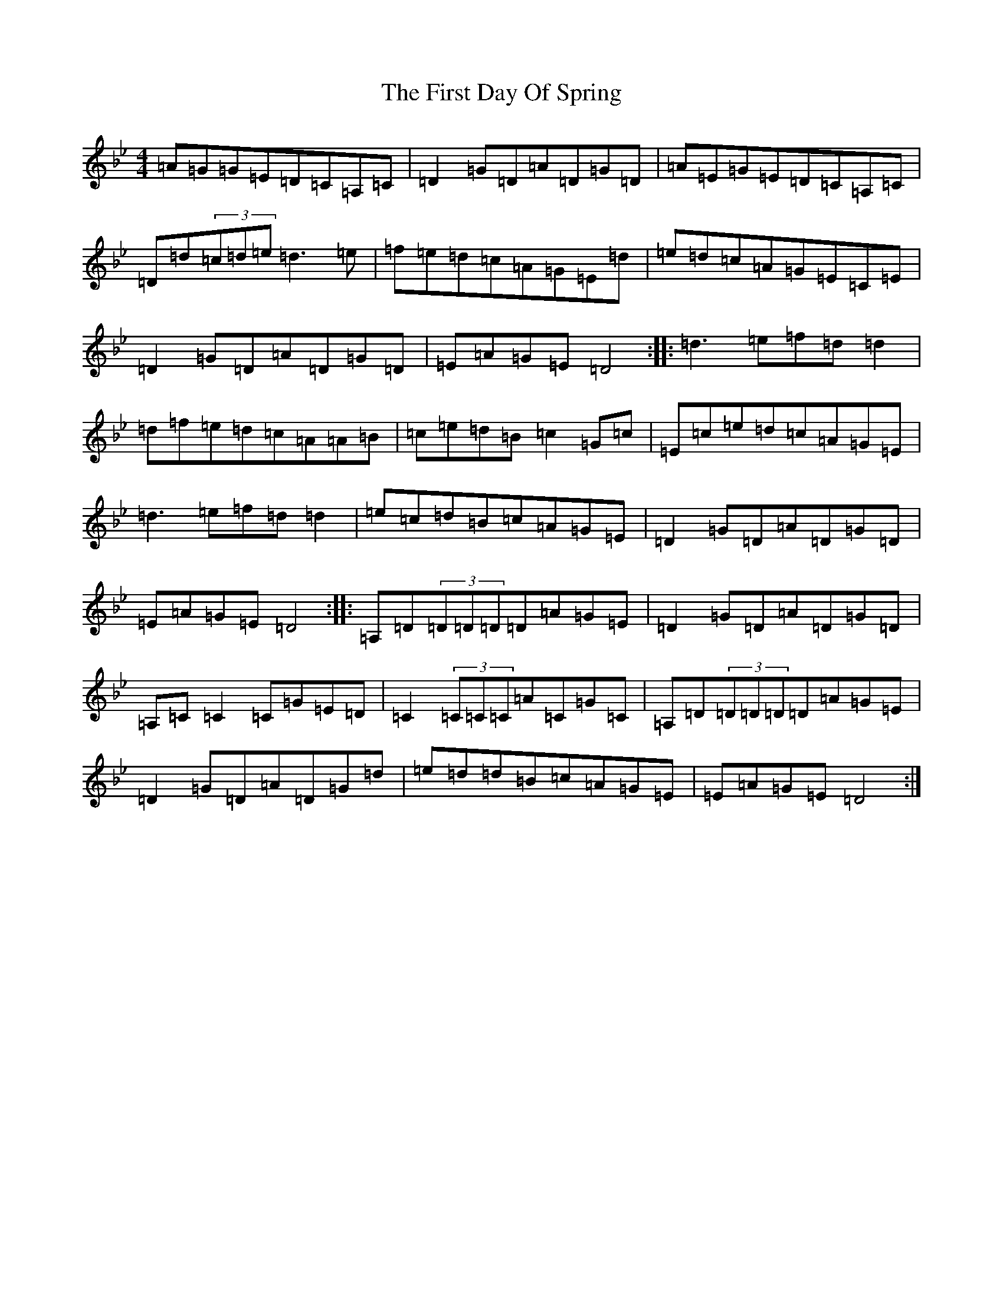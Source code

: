 X: 6824
T: First Day Of Spring, The
S: https://thesession.org/tunes/4475#setting17084
Z: G Dorian
R: reel
M:4/4
L:1/8
K: C Dorian
=A=G=G=E=D=C=A,=C|=D2=G=D=A=D=G=D|=A=E=G=E=D=C=A,=C|=D=d(3=c=d=e=d3=e|=f=e=d=c=A=G=E=d|=e=d=c=A=G=E=C=E|=D2=G=D=A=D=G=D|=E=A=G=E=D4:||:=d3=e=f=d=d2|=d=f=e=d=c=A=A=B|=c=e=d=B=c2=G=c|=E=c=e=d=c=A=G=E|=d3=e=f=d=d2|=e=c=d=B=c=A=G=E|=D2=G=D=A=D=G=D|=E=A=G=E=D4:||:=A,=D(3=D=D=D=D=A=G=E|=D2=G=D=A=D=G=D|=A,=C=C2=C=G=E=D|=C2(3=C=C=C=A=C=G=C|=A,=D(3=D=D=D=D=A=G=E|=D2=G=D=A=D=G=d|=e=d=d=B=c=A=G=E|=E=A=G=E=D4:|